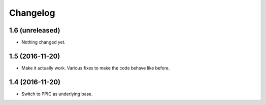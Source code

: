 Changelog
============

1.6 (unreleased)
----------------

- Nothing changed yet.


1.5 (2016-11-20)
----------------

- Make it actually work. Various fixes to make the code behave like before.


1.4 (2016-11-20)
----------------

- Switch to PPIC as underlying base.
  
